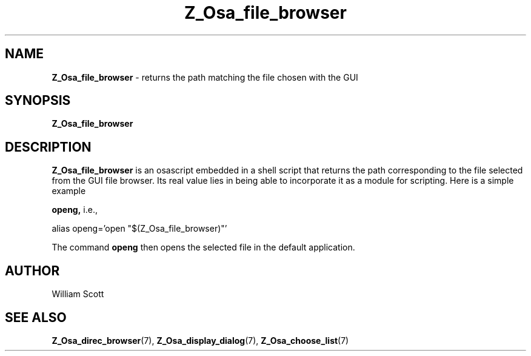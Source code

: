 .\" Process this file with
.\" groff -man -Tascii foo.1
.\"
.TH Z_Osa_file_browser 7 "October 25, 2005" "Mac OS X" "Mac OS X Darwin customization" 
.SH NAME
.B Z_Osa_file_browser 
\-  returns the path matching the file chosen with the GUI
.SH SYNOPSIS
.B Z_Osa_file_browser
.SH DESCRIPTION
.B  Z_Osa_file_browser 
is an osascript embedded in a shell script that returns the path
corresponding to the file selected from the GUI file browser.  Its real value lies in being able to incorporate it as a module for scripting.  Here is a simple example

.B openg,
i.e., 

alias openg='open "$(Z_Osa_file_browser)"'

The command
.B openg 
then opens the selected file in the default application.
 
.SH AUTHOR
 William Scott
.SH "SEE ALSO"
.BR Z_Osa_direc_browser (7),
.BR Z_Osa_display_dialog (7),
.BR Z_Osa_choose_list (7)
